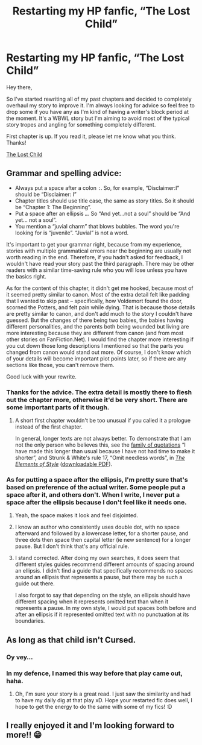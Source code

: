 #+TITLE: Restarting my HP fanfic, “The Lost Child”

* Restarting my HP fanfic, “The Lost Child”
:PROPERTIES:
:Author: Crimsonmansion
:Score: 11
:DateUnix: 1568857590.0
:DateShort: 2019-Sep-19
:FlairText: Self-Promotion
:END:
Hey there,

So I've started rewriting all of my past chapters and decided to completely overhaul my story to improve it. I'm always looking for advice so feel free to drop some if you have any as I'm kind of having a writer's block period at the moment. It's a WBWL story but I'm aiming to avoid most of the typical story tropes and angling for something completely different.

First chapter is up. If you read it, please let me know what you think. Thanks!

[[https://www.fanfiction.net/s/10789135/1/The-Lost-Child][The Lost Child]]


** Grammar and spelling advice:

- Always put a space after a colon =:=. So, for example, “Disclaimer:I” should be “Disclaimer: I”
- Chapter titles should use title case, the same as story titles. So it should be “Chapter 1: The Beginning”.
- Put a space after an ellipsis =…=. So “And yet...not a soul” should be “And yet... not a soul”.
- You mention a “juvial charm” that blows bubbles. The word you're looking for is “juvenile”. “Juvial” is not a word.

It's important to get your grammar right, because from my experience, stories with multiple grammatical errors near the beginning are usually not worth reading in the end. Therefore, if you hadn't asked for feedback, I wouldn't have read your story past the third paragraph. There may be other readers with a similar time-saving rule who you will lose unless you have the basics right.

As for the content of this chapter, it didn't get me hooked, because most of it seemed pretty similar to canon. Most of the extra detail felt like padding that I wanted to skip past -- specifically, how Voldemort found the door, scorned the Potters, and felt pain while dying. That is because those details are pretty similar to canon, and don't add much to the story I couldn't have guessed. But the changes of there being two babies, the babies having different personalities, and the parents both being wounded but living are more interesting because they are different from canon (and from most other stories on FanFiction.Net). I would find the chapter more interesting if you cut down those long descriptions I mentioned so that the parts you changed from canon would stand out more. Of course, I don't know which of your details will become important plot points later, so if there are any sections like those, you can't remove them.

Good luck with your rewrite.
:PROPERTIES:
:Author: roryokane
:Score: 14
:DateUnix: 1568865714.0
:DateShort: 2019-Sep-19
:END:

*** Thanks for the advice. The extra detail is mostly there to flesh out the chapter more, otherwise it'd be very short. There are some important parts of it though.
:PROPERTIES:
:Author: Crimsonmansion
:Score: 3
:DateUnix: 1568946120.0
:DateShort: 2019-Sep-20
:END:

**** A short first chapter wouldn't be too unusual if you called it a prologue instead of the first chapter.

In general, longer texts are not always better. To demonstrate that I am not the only person who believes this, see the [[https://quoteinvestigator.com/2012/04/28/shorter-letter/][family of quotations]] “I have made this longer than usual because I have not had time to make it shorter”, and Strunk & White's rule 17, “Omit needless words”, in [[https://en.wikipedia.org/wiki/The_Elements_of_Style][/The Elements of Style/]] ([[http://www.jlakes.org/ch/web/The-elements-of-style.pdf][downloadable PDF]]).
:PROPERTIES:
:Author: roryokane
:Score: 2
:DateUnix: 1568951380.0
:DateShort: 2019-Sep-20
:END:


*** As for putting a space after the ellipsis, I'm pretty sure that's based on preference of the actual writer. Some people put a space after it, and others don't. When I write, I never put a space after the ellipsis because I don't feel like it needs one.
:PROPERTIES:
:Author: emong757
:Score: 2
:DateUnix: 1568898953.0
:DateShort: 2019-Sep-19
:END:

**** Yeah, the space makes it look and feel disjointed.
:PROPERTIES:
:Author: YOB1997
:Score: 1
:DateUnix: 1568901796.0
:DateShort: 2019-Sep-19
:END:


**** I know an author who consistently uses double dot, with no space afterward and followed by a lowercase letter, for a shorter pause, and three dots then space then capital letter (ie new sentence) for a longer pause. But I don't think that's any official rule.
:PROPERTIES:
:Author: thrawnca
:Score: 1
:DateUnix: 1568929975.0
:DateShort: 2019-Sep-20
:END:


**** I stand corrected. After doing my own searches, it does seem that different styles guides recommend different amounts of spacing around an ellipsis. I didn't find a guide that specifically recommends no spaces around an ellipsis that represents a pause, but there may be such a guide out there.

I also forgot to say that depending on the style, an ellipsis should have different spacing when it represents omitted text than when it represents a pause. In my own style, I would put spaces both before and after an ellipsis if it represented omitted text with no punctuation at its boundaries.
:PROPERTIES:
:Author: roryokane
:Score: 1
:DateUnix: 1568952160.0
:DateShort: 2019-Sep-20
:END:


** As long as that child isn't Cursed.
:PROPERTIES:
:Score: 10
:DateUnix: 1568870559.0
:DateShort: 2019-Sep-19
:END:

*** Oy vey...
:PROPERTIES:
:Author: YOB1997
:Score: 2
:DateUnix: 1568901838.0
:DateShort: 2019-Sep-19
:END:


*** In my defence, I named this way before that play came out, haha.
:PROPERTIES:
:Author: Crimsonmansion
:Score: 2
:DateUnix: 1568946167.0
:DateShort: 2019-Sep-20
:END:

**** Oh, I'm sure your story is a great read. I just saw the similarity and had to have my daily dig at that play xD. Hope your restarted fic does well, I hope to get the energy to do the same with some of my fics! :D
:PROPERTIES:
:Score: 2
:DateUnix: 1568946229.0
:DateShort: 2019-Sep-20
:END:


** I really enjoyed it and I'm looking forward to more!! 😁
:PROPERTIES:
:Author: beachbumbabe21
:Score: 1
:DateUnix: 1568865211.0
:DateShort: 2019-Sep-19
:END:
